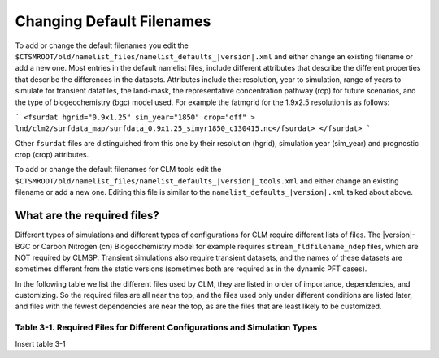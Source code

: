 .. _changing-default-filenames:

============================
 Changing Default Filenames
============================

To add or change the default filenames you edit the ``$CTSMROOT/bld/namelist_files/namelist_defaults_|version|.xml`` and either change an existing filename or add a new one. 
Most entries in the default namelist files, include different attributes that describe the different properties that describe the differences in the datasets. 
Attributes include the: resolution, year to simulation, range of years to simulate for transient datafiles, the land-mask, the representative concentration pathway (rcp) for future scenarios, and the type of biogeochemistry (bgc) model used. 
For example the fatmgrid for the 1.9x2.5 resolution is as follows:

```
<fsurdat hgrid="0.9x1.25" sim_year="1850" crop="off" >
lnd/clm2/surfdata_map/surfdata_0.9x1.25_simyr1850_c130415.nc</fsurdat>
</fsurdat>
```

Other ``fsurdat`` files are distinguished from this one by their resolution (hgrid), simulation year (sim_year) and prognostic crop (crop) attributes.


To add or change the default filenames for CLM tools edit the ``$CTSMROOT/bld/namelist_files/namelist_defaults_|version|_tools.xml`` and either change an existing filename or add a new one. 
Editing this file is similar to the ``namelist_defaults_|version|.xml`` talked about above.


----------------------------
What are the required files?
----------------------------

Different types of simulations and different types of configurations for CLM require different lists of files. 
The |version|-BGC or Carbon Nitrogen (cn) Biogeochemistry model for example requires ``stream_fldfilename_ndep`` files, which are NOT required by CLMSP. 
Transient simulations also require transient datasets, and the names of these datasets are sometimes different from the static versions (sometimes both are required as in the dynamic PFT cases).


In the following table we list the different files used by CLM, they are listed in order of importance, dependencies, and customizing. 
So the required files are all near the top, and the files used only under different conditions are listed later, and files with the fewest dependencies are near the top, as are the files that are least likely to be customized.


Table 3-1. Required Files for Different Configurations and Simulation Types
---------------------------------------------------------------------------
Insert table 3-1
